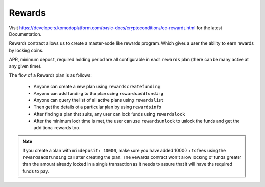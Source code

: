*******
Rewards
*******

Visit https://developers.komodoplatform.com/basic-docs/cryptoconditions/cc-rewards.html for the latest Documentation.

Rewards contract allows us to create a master-node like rewards program. Which gives a user the ability to earn rewards by locking coins.

APR, minimum deposit, required holding period are all configurable in each ``rewards`` plan (there can be many active at any given time).

The flow of a Rewards plan is as follows:

    * Anyone can create a new plan using ``rewardscreatefunding`` 
    * Anyone can add funding to the plan using ``rewardsaddfunding`` 
    * Anyone can query the list of all active plans using ``rewardslist`` 
    * Then get the details of a particular plan by using ``rewardsinfo`` 
    * After finding a plan that suits, any user can lock funds using ``rewardslock`` 
    * After the minimum lock time is met, the user can use ``rewardsunlock`` to unlock the funds and get the additional rewards too.

.. note::

    If you create a plan with ``mindeposit: 10000``, make sure you have added 10000 + tx fees using the ``rewardsaddfunding`` call after creating the plan. The Rewards contract won't allow locking of funds greater than the amount already locked in a single transaction as it needs to assure that it will have the required funds to pay.

